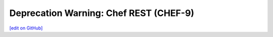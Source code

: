 =====================================================
Deprecation Warning: Chef REST (CHEF-9)
=====================================================
`[edit on GitHub] <https://github.com/chef/chef-web-docs/blob/master/chef_master/source/deprecations_chef_rest.rst>`__


